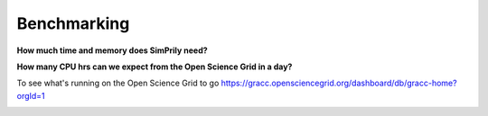#############
Benchmarking
#############
**How much time and memory does SimPrily need?**

.. image:: ../images/model1-2.jpg
    :width: 200pt

.. image:: ../images/SimPrily_Figure_Benchmarking.jpg

**How many CPU hrs can we expect from the Open Science Grid in a day?**

To see what's running on the Open Science Grid to go
https://gracc.opensciencegrid.org/dashboard/db/gracc-home?orgId=1

.. image:: ../images/OSG_cpu.jpeg
